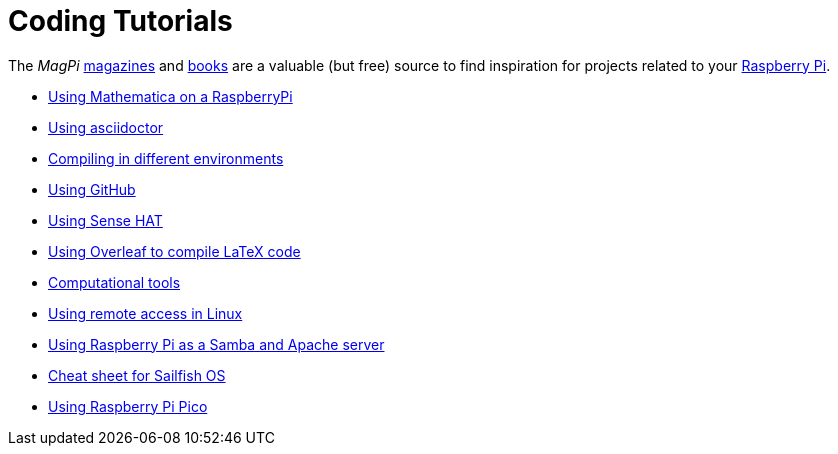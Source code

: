= Coding Tutorials

The _MagPi_ link:https://magpi.raspberrypi.org/issues/[magazines] and link:https://magpi.raspberrypi.org/books[books]
are a valuable (but free) source to find inspiration for projects related to your link:https://www.raspberrypi.org/[Raspberry Pi].

* link:https://tarikgit.github.io/coding/using-mathematica-on-raspberry.html[Using Mathematica on a RaspberryPi]

* link:https://tarikgit.github.io/coding/asciidoctor.html[Using asciidoctor]

* link:https://tarikgit.github.io/coding/compiling.html[Compiling in different environments]

* link:https://tarikgit.github.io/coding/using-github.html[Using GitHub]

* link:https://tarikgit.github.io/coding/using-sensehat.html[Using Sense HAT]

* link:https://www.overleaf.com/learn/latex/Main_Page[Using Overleaf to compile LaTeX code]

* link:https://tarikgit.github.io/coding/computational-tools.html[Computational tools]

* link:https://tarikgit.github.io/coding/using-ssh.html[Using remote access in Linux]

* link:https://tarikgit.github.io/coding/using-raspberry-samba-apache.html[Using Raspberry Pi as a Samba and Apache server]

* link:https://sailfishos.org/wiki/Sailfish_OS_Cheat_Sheet#Package_Handling[Cheat sheet for Sailfish OS]

* link:https://tarikgit.github.io/coding/using-raspberry-pico[Using Raspberry Pi Pico]
